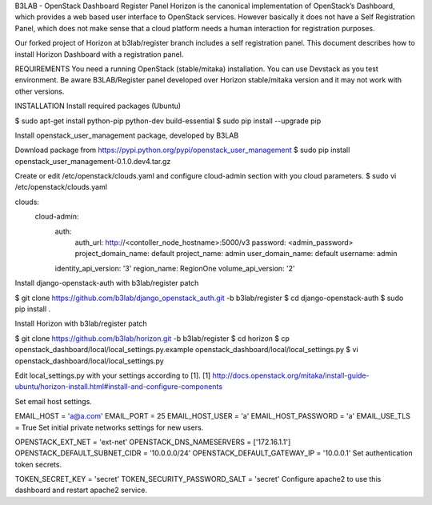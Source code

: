 B3LAB - OpenStack Dashboard Register Panel
Horizon is the canonical implementation of OpenStack’s Dashboard, which provides a web based user interface to OpenStack services. However basically it does not have a Self Registration Panel, which does not make sense that a cloud platform needs a human interaction for registration purposes.

Our forked project of Horizon at b3lab/register branch includes a self registration panel. This document describes how to install Horizon Dashboard with a registration panel.

REQUIREMENTS
You need a running OpenStack (stable/mitaka) installation. You can use Devstack as you test environment.
Be aware B3LAB/Register panel developed over Horizon stable/mitaka version and it may not work with other versions.

INSTALLATION
Install required packages (Ubuntu)

$ sudo apt-get install python-pip python-dev build-essential
$ sudo pip install --upgrade pip

Install openstack_user_management package, developed by B3LAB

Download package from https://pypi.python.org/pypi/openstack_user_management
$ sudo pip install openstack_user_management-0.1.0.dev4.tar.gz

Create or edit /etc/openstack/clouds.yaml and configure cloud-admin section with you cloud parameters.
$ sudo vi /etc/openstack/clouds.yaml

clouds:
   cloud-admin:
    auth:
      auth_url: http://<contoller_node_hostname>:5000/v3
      password: <admin_password>
      project_domain_name: default
      project_name: admin
      user_domain_name: default
      username: admin
    identity_api_version: '3'
    region_name: RegionOne
    volume_api_version: '2'
Install django-openstack-auth with b3lab/register patch

$ git clone https://github.com/b3lab/django_openstack_auth.git -b b3lab/register
$ cd django-openstack-auth
$ sudo pip install .

Install Horizon with b3lab/register patch

$ git clone https://github.com/b3lab/horizon.git -b b3lab/register
$ cd horizon
$ cp openstack_dashboard/local/local_settings.py.example openstack_dashboard/local/local_settings.py
$ vi openstack_dashboard/local/local_settings.py

Edit local_settings.py with your settings according to [1].
[1] http://docs.openstack.org/mitaka/install-guide-ubuntu/horizon-install.html#install-and-configure-components

Set email host settings.

EMAIL_HOST = 'a@a.com'  
EMAIL_PORT = 25  
EMAIL_HOST_USER = 'a'  
EMAIL_HOST_PASSWORD = 'a'  
EMAIL_USE_TLS = True 
Set initial private networks settings for new users.

OPENSTACK_EXT_NET = 'ext-net'  
OPENSTACK_DNS_NAMESERVERS = ['172.16.1.1']  
OPENSTACK_DEFAULT_SUBNET_CIDR = '10.0.0.0/24'  
OPENSTACK_DEFAULT_GATEWAY_IP = '10.0.0.1'  
Set authentication token secrets.

TOKEN_SECRET_KEY = 'secret'  
TOKEN_SECURITY_PASSWORD_SALT = 'secret'  
Configure apache2 to use this dashboard and restart apache2 service.
